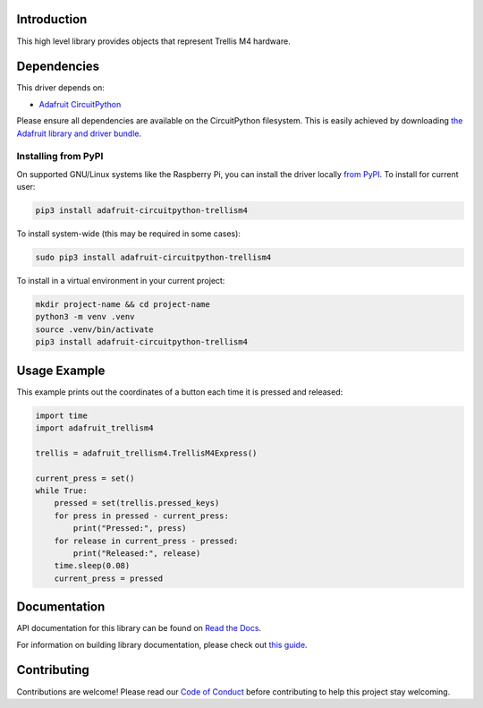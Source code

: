 Introduction
============

.. image:: https://readthedocs.org/projects/adafruit-circuitpython-trellism4/badge/?version=latest
    :target: https://docs.circuitpython.org/projects/trellism4/en/latest/
    :alt: Documentation Status

.. image:: https://raw.githubusercontent.com/adafruit/Adafruit_CircuitPython_Bundle/main/badges/adafruit_discord.svg
    :target: https://adafru.it/discord
    :alt: Discord

.. image:: https://github.com/adafruit/Adafruit_CircuitPython_TrellisM4/workflows/Build%20CI/badge.svg
    :target: https://github.com/adafruit/Adafruit_CircuitPython_TrellisM4/actions/
    :alt: Build Status

This high level library provides objects that represent Trellis M4 hardware.

Dependencies
=============
This driver depends on:

* `Adafruit CircuitPython <https://github.com/adafruit/circuitpython>`_

Please ensure all dependencies are available on the CircuitPython filesystem.
This is easily achieved by downloading
`the Adafruit library and driver bundle <https://github.com/adafruit/Adafruit_CircuitPython_Bundle>`_.

Installing from PyPI
--------------------

On supported GNU/Linux systems like the Raspberry Pi, you can install the driver locally `from
PyPI <https://pypi.org/project/adafruit-circuitpython-trellism4/>`_. To install for current user:

.. code-block:: shell

    pip3 install adafruit-circuitpython-trellism4

To install system-wide (this may be required in some cases):

.. code-block:: shell

    sudo pip3 install adafruit-circuitpython-trellism4

To install in a virtual environment in your current project:

.. code-block:: shell

    mkdir project-name && cd project-name
    python3 -m venv .venv
    source .venv/bin/activate
    pip3 install adafruit-circuitpython-trellism4

Usage Example
=============

This example prints out the coordinates of a button each time it is pressed and released:

.. code-block:: python

     import time
     import adafruit_trellism4

     trellis = adafruit_trellism4.TrellisM4Express()

     current_press = set()
     while True:
         pressed = set(trellis.pressed_keys)
         for press in pressed - current_press:
             print("Pressed:", press)
         for release in current_press - pressed:
             print("Released:", release)
         time.sleep(0.08)
         current_press = pressed

Documentation
=============

API documentation for this library can be found on `Read the Docs <https://docs.circuitpython.org/projects/trellism4/en/latest/>`_.

For information on building library documentation, please check out `this guide <https://learn.adafruit.com/creating-and-sharing-a-circuitpython-library/sharing-our-docs-on-readthedocs#sphinx-5-1>`_.

Contributing
============

Contributions are welcome! Please read our `Code of Conduct
<https://github.com/adafruit/Adafruit_CircuitPython_TrellisM4/blob/main/CODE_OF_CONDUCT.md>`_
before contributing to help this project stay welcoming.
